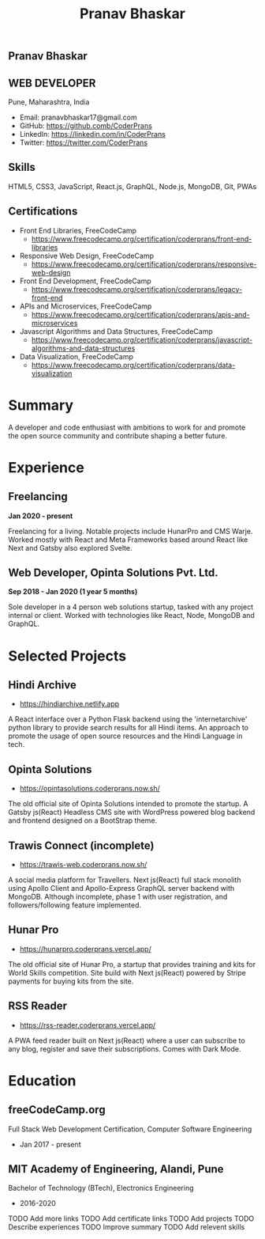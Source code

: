 #+TITLE: Pranav Bhaskar
#+OPTIONS: toc:nil html-preamble:nil html-postamble:nil num:nil
#+HTML_HEAD: <link rel="stylesheet" type="text/css" href="test.css" />
#+HTML_DOCTYPE: html5

#+HTML: <aside>
#+HTML: <h1 id="name">Pranav Bhaskar</h1>
#+HTML: <h2 id="title">WEB DEVELOPER</h2>
Pune, Maharashtra, India
#+HTML: <div class="links">
- Email: pranavbhaskar17@gmail.com
- GitHub: https://github.comb/CoderPrans
- LinkedIn: https://linkedin.com/in/CoderPrans
- Twitter: https://twitter.com/CoderPrans
#+HTML: </div>
#+HTML: <h2>Skills</h2>
 HTML5, CSS3, JavaScript, React.js, GraphQL,
 Node.js, MongoDB, Git, PWAs
#+HTML: <h2>Certifications</h2>
#+HTML: <div class="certificates">
- Front End Libraries, FreeCodeCamp
  - https://www.freecodecamp.org/certification/coderprans/front-end-libraries
- Responsive Web Design, FreeCodeCamp
  - https://www.freecodecamp.org/certification/coderprans/responsive-web-design
- Front End Development, FreeCodeCamp
  - https://www.freecodecamp.org/certification/coderprans/legacy-front-end
- APIs and Microservices, FreeCodeCamp
  - https://www.freecodecamp.org/certification/coderprans/apis-and-microservices
- Javascript Algorithms and Data Structures, FreeCodeCamp
  - https://www.freecodecamp.org/certification/coderprans/javascript-algorithms-and-data-structures
- Data Visualization, FreeCodeCamp
  - https://www.freecodecamp.org/certification/coderprans/data-visualization
#+HTML: </div>
#+HTML: </aside>

* Summary
A developer and code enthusiast with ambitions to work for and promote the
open source community and contribute shaping a better future.


* Experience
** Freelancing
#+HTML: <b>Jan 2020 - present</b>

Freelancing for a living. Notable projects include HunarPro and CMS Warje. 
Worked mostly with React and Meta Frameworks based around React like Next 
and Gatsby also explored Svelte.

** Web Developer, Opinta Solutions Pvt. Ltd.
#+HTML: <b>Sep 2018 - Jan 2020 (1 year 5 months)</b> 

Sole developer in a 4 person web solutions startup, tasked with any project 
internal or client. Worked with technologies like React, Node, MongoDB and 
GraphQL.


* Selected Projects
** Hindi Archive
- https://hindiarchive.netlify.app
A React interface over a Python Flask backend using the 'internetarchive'
python library to provide search results for all Hindi items. An approach to
promote the usage of open source resources and the Hindi Language in tech.


** Opinta Solutions
- https://opintasolutions.coderprans.now.sh/
The old official site of Opinta Solutions intended to promote the startup. 
A Gatsby js(React) Headless CMS site with WordPress powered blog backend and 
frontend designed on a BootStrap theme.


** Trawis Connect (incomplete)
- https://trawis-web.coderprans.now.sh/
A social media platform for Travellers. Next js(React) full stack monolith 
using Apollo Client and Apollo-Express GraphQL server backend with MongoDB. 
Although incomplete, phase 1 with user registration, and 
followers/following feature implemented.


** Hunar Pro 
- https://hunarpro.coderprans.vercel.app/
The old official site of Hunar Pro, a startup that provides training and 
kits for World Skills competition. Site build with Next js(React) powered by
Stripe payments for buying kits from the site.


** RSS Reader
- https://rss-reader.coderprans.vercel.app/
A PWA feed reader built on Next js(React) where a user can subscribe to any blog,
register and save their subscriptions. Comes with Dark Mode.


* Education
** freeCodeCamp.org
Full Stack Web Development Certification, Computer Software Engineering
- Jan 2017 - present

** MIT Academy of Engineering, Alandi, Pune
Bachelor of Technology (BTech), Electronics Engineering
- 2016-2020


#+BEGIN_todos
 TODO Add more links
 TODO Add certificate links
 TODO Add projects
 TODO Describe experiences
 TODO Improve summary
 TODO Add relevent skills
#+END_todos
